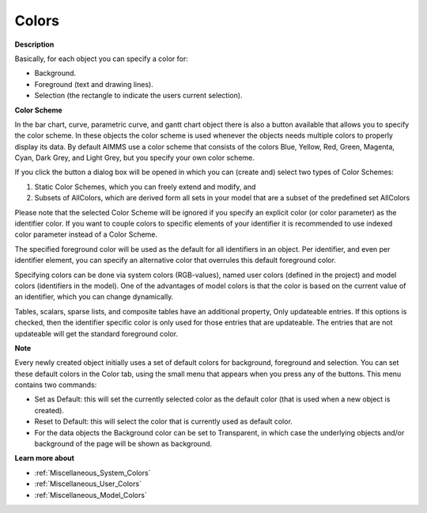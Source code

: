 .. |img_def_default_property_bmp| image:: images/default_property.bmp


.. _Bar-Chart_Object_Properties_Colors:


Colors
======

**Description** 

Basically, for each object you can specify a color for:

*	Background.
*	Foreground (text and drawing lines).
*	Selection (the rectangle to indicate the users current selection).




**Color Scheme** 


In the bar chart, curve, parametric curve, and gantt chart object there is also a button available that allows you to specify the color scheme. In these objects the color scheme is used whenever the objects needs multiple colors to properly display its data. By default AIMMS use a color scheme that consists of the colors Blue, Yellow, Red, Green, Magenta, Cyan, Dark Grey, and Light Grey, but you specify your own color scheme.


If you click the button a dialog box will be opened in which you can (create and) select two types of Color Schemes: 


1.	Static Color Schemes, which you can freely extend and modify, and


2.	Subsets of AllColors, which are derived form all sets in your model that are a subset of the predefined set AllColors


Please note that the selected Color Scheme will be ignored if you specify an explicit color (or color parameter) as the identifier color. If you want to couple colors to specific elements of your identifier it is recommended to use indexed color parameter instead of a Color Scheme.








The specified foreground color will be used as the default for all identifiers in an object. Per identifier, and even per identifier element, you can specify an alternative color that overrules this default foreground color.





Specifying colors can be done via system colors (RGB-values), named user colors (defined in the project) and model colors (identifiers in the model). One of the advantages of model colors is that the color is based on the current value of an identifier, which you can change dynamically.





Tables, scalars, sparse lists, and composite tables have an additional property, Only updateable entries. If this options is checked, then the identifier specific color is only used for those entries that are updateable. The entries that are not updateable will get the standard foreground color.





**Note** 


Every newly created object initially uses a set of default colors for background, foreground and selection. You can set these default colors in the Color tab, using the small menu that appears when you press any of the |img_def_default_property_bmp| buttons. This menu contains two commands:

*	Set as Default: this will set the currently selected color as the default color (that is used when a new object is created).
*	Reset to Default: this will select the color that is currently used as default color.

*   For the data objects the Background color can be set to Transparent, in which case the underlying objects and/or background of the page will be shown as background.




**Learn more about** 

*	:ref:`Miscellaneous_System_Colors` 
*	:ref:`Miscellaneous_User_Colors` 
*	:ref:`Miscellaneous_Model_Colors` 




